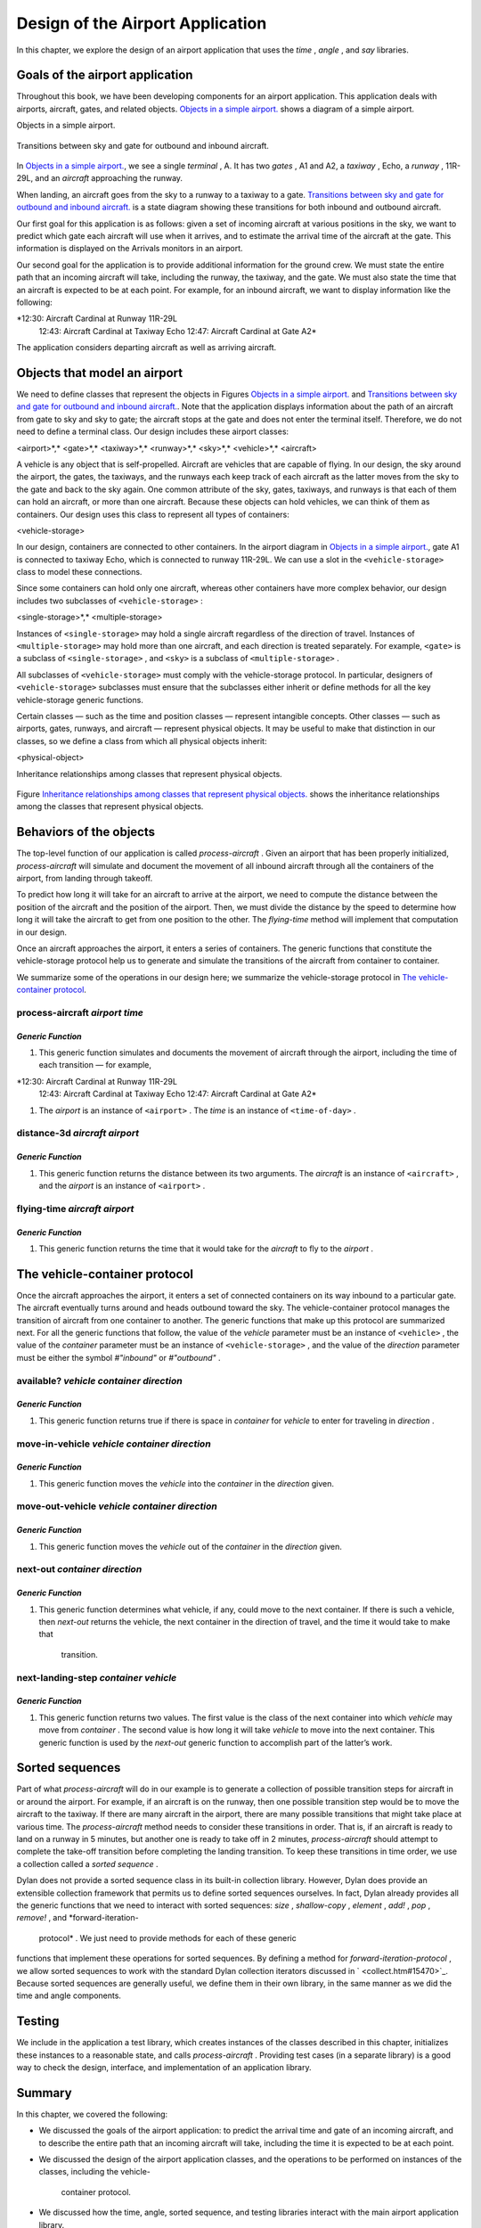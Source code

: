 Design of the Airport Application
=================================

In this chapter, we explore the design of an airport application that
uses the *time* , *angle* , and *say* libraries.

Goals of the airport application
--------------------------------

Throughout this book, we have been developing components for an airport
application. This application deals with airports, aircraft, gates, and
related objects. `Objects in a simple airport. <design.htm#83800>`_
shows a diagram of a simple airport.

Objects in a simple airport.
                            

.. figure:: design-2.gif
   :align: center
   :alt: 

.. figure:: design-3.gif
   :align: center
   :alt: 

Transitions between sky and gate for outbound and inbound aircraft.
                                                                   

.. figure:: design-2.gif
   :align: center
   :alt: 

.. figure:: design-4.gif
   :align: center
   :alt: 

In `Objects in a simple airport. <design.htm#83800>`_, we see a
single *terminal* , A. It has two *gates* , A1 and A2, a *taxiway* ,
Echo, a *runway* , 11R-29L, and an *aircraft* approaching the runway.

When landing, an aircraft goes from the sky to a runway to a taxiway to
a gate. `Transitions between sky and gate for outbound and inbound
aircraft. <design.htm#41337>`_ is a state diagram showing these
transitions for both inbound and outbound aircraft.

Our first goal for this application is as follows: given a set of
incoming aircraft at various positions in the sky, we want to predict
which gate each aircraft will use when it arrives, and to estimate the
arrival time of the aircraft at the gate. This information is displayed
on the Arrivals monitors in an airport.

Our second goal for the application is to provide additional information
for the ground crew. We must state the entire path that an incoming
aircraft will take, including the runway, the taxiway, and the gate. We
must also state the time that an aircraft is expected to be at each
point. For example, for an inbound aircraft, we want to display
information like the following:

*12:30: Aircraft Cardinal at Runway 11R-29L
 12:43: Aircraft Cardinal at Taxiway Echo
 12:47: Aircraft Cardinal at Gate A2*

The application considers departing aircraft as well as arriving
aircraft.

Objects that model an airport
-----------------------------

We need to define classes that represent the objects in Figures
`Objects in a simple airport. <design.htm#83800>`_ and `Transitions
between sky and gate for outbound and inbound
aircraft. <design.htm#41337>`_. Note that the application displays
information about the path of an aircraft from gate to sky and sky to
gate; the aircraft stops at the gate and does not enter the terminal
itself. Therefore, we do not need to define a terminal class. Our design
includes these airport classes:

<airport>*,* <gate>*,* <taxiway>*,* <runway>*,* <sky>*,* <vehicle>*,*
<aircraft>

A vehicle is any object that is self-propelled. Aircraft are vehicles
that are capable of flying. In our design, the sky around the airport,
the gates, the taxiways, and the runways each keep track of each
aircraft as the latter moves from the sky to the gate and back to the
sky again. One common attribute of the sky, gates, taxiways, and runways
is that each of them can hold an aircraft, or more than one aircraft.
Because these objects can hold vehicles, we can think of them as
containers. Our design uses this class to represent all types of
containers:

<vehicle-storage>

In our design, containers are connected to other containers. In the
airport diagram in `Objects in a simple
airport. <design.htm#83800>`_, gate A1 is connected to taxiway Echo,
which is connected to runway 11R-29L. We can use a slot in the
``<vehicle-storage>`` class to model these connections.

Since some containers can hold only one aircraft, whereas other
containers have more complex behavior, our design includes two
subclasses of ``<vehicle-storage>`` :

<single-storage>*,* <multiple-storage>

Instances of ``<single-storage>`` may hold a single aircraft regardless of
the direction of travel. Instances of ``<multiple-storage>`` may hold more
than one aircraft, and each direction is treated separately. For
example, ``<gate>`` is a subclass of ``<single-storage>`` , and ``<sky>`` is a
subclass of ``<multiple-storage>`` .

All subclasses of ``<vehicle-storage>`` must comply with the
vehicle-storage protocol. In particular, designers of
``<vehicle-storage>`` subclasses must ensure that the subclasses either
inherit or define methods for all the key vehicle-storage generic
functions.

Certain classes — such as the time and position classes — represent
intangible concepts. Other classes — such as airports, gates, runways,
and aircraft — represent physical objects. It may be useful to make that
distinction in our classes, so we define a class from which all physical
objects inherit:

<physical-object>

Inheritance relationships among classes that represent physical objects.
                                                                        

.. figure:: design-2.gif
   :align: center
   :alt: 

.. figure:: design-5.gif
   :align: center
   :alt: 
Figure `Inheritance relationships among classes that represent
physical objects. <design.htm#11298>`_ shows the inheritance
relationships among the classes that represent physical objects.

Behaviors of the objects
------------------------

The top-level function of our application is called *process-aircraft* .
Given an airport that has been properly initialized, *process-aircraft*
will simulate and document the movement of all inbound aircraft through
all the containers of the airport, from landing through takeoff.

To predict how long it will take for an aircraft to arrive at the
airport, we need to compute the distance between the position of the
aircraft and the position of the airport. Then, we must divide the
distance by the speed to determine how long it will take the aircraft to
get from one position to the other. The *flying-time* method will
implement that computation in our design.

Once an aircraft approaches the airport, it enters a series of
containers. The generic functions that constitute the vehicle-storage
protocol help us to generate and simulate the transitions of the
aircraft from container to container.

We summarize some of the operations in our design here; we summarize the
vehicle-storage protocol in `The vehicle-container
protocol <design.htm#18846>`_.

process-aircraft *airport time*
'''''''''''''''''''''''''''''''

*Generic Function*
~~~~~~~~~~~~~~~~~~

#. This generic function simulates and documents the movement of
   aircraft through the airport, including the time of each transition —
   for example,

*12:30: Aircraft Cardinal at Runway 11R-29L
 12:43: Aircraft Cardinal at Taxiway Echo
 12:47: Aircraft Cardinal at Gate A2*

#. The *airport* is an instance of ``<airport>`` . The *time* is an
   instance of ``<time-of-day>`` .

distance-3d *aircraft airport*
''''''''''''''''''''''''''''''

*Generic Function*
~~~~~~~~~~~~~~~~~~

#. This generic function returns the distance between its two arguments.
   The *aircraft* is an instance of ``<aircraft>`` , and the *airport* is
   an instance of ``<airport>`` .

flying-time *aircraft airport*
''''''''''''''''''''''''''''''

*Generic Function*
~~~~~~~~~~~~~~~~~~

#. This generic function returns the time that it would take for the
   *aircraft* to fly to the *airport* .

The vehicle-container protocol
------------------------------

Once the aircraft approaches the airport, it enters a set of connected
containers on its way inbound to a particular gate. The aircraft
eventually turns around and heads outbound toward the sky. The
vehicle-container protocol manages the transition of aircraft from one
container to another. The generic functions that make up this protocol
are summarized next. For all the generic functions that follow, the
value of the *vehicle* parameter must be an instance of ``<vehicle>`` ,
the value of the *container* parameter must be an instance of
``<vehicle-storage>`` , and the value of the *direction* parameter must be
either the symbol *#"inbound"* or *#"outbound"* .

available? *vehicle container direction*
''''''''''''''''''''''''''''''''''''''''

*Generic Function*
~~~~~~~~~~~~~~~~~~

#. This generic function returns true if there is space in *container*
   for *vehicle* to enter for traveling in *direction* .

move-in-vehicle *vehicle container direction*
'''''''''''''''''''''''''''''''''''''''''''''

*Generic Function*
~~~~~~~~~~~~~~~~~~

#. This generic function moves the *vehicle* into the *container* in the
   *direction* given.

move-out-vehicle *vehicle container direction*
''''''''''''''''''''''''''''''''''''''''''''''

*Generic Function*
~~~~~~~~~~~~~~~~~~

#. This generic function moves the *vehicle* out of the *container* in
   the *direction* given.

next-out *container direction*
''''''''''''''''''''''''''''''

*Generic Function*
~~~~~~~~~~~~~~~~~~

#. This generic function determines what vehicle, if any, could move to
   the next container. If there is such a vehicle, then *next-out*
   returns the vehicle, the next container in the direction of travel,
   and the time it would take to make that
    transition.

next-landing-step *container vehicle*
'''''''''''''''''''''''''''''''''''''

*Generic Function*
~~~~~~~~~~~~~~~~~~

#. This generic function returns two values. The first value is the
   class of the next container into which *vehicle* may move from
   *container* . The second value is how long it will take *vehicle* to
   move into the next container. This generic function is used by the
   *next-out* generic function to accomplish part of the latter’s work.

Sorted sequences
----------------

Part of what *process-aircraft* will do in our example is to generate a
collection of possible transition steps for aircraft in or around the
airport. For example, if an aircraft is on the runway, then one possible
transition step would be to move the aircraft to the taxiway. If there
are many aircraft in the airport, there are many possible transitions
that might take place at various time. The *process-aircraft* method
needs to consider these transitions in order. That is, if an aircraft is
ready to land on a runway in 5 minutes, but another one is ready to take
off in 2 minutes, *process-aircraft* should attempt to complete the
take-off transition before completing the landing transition. To keep
these transitions in time order, we use a collection called a *sorted
sequence* .

Dylan does not provide a sorted sequence class in its built-in
collection library. However, Dylan does provide an extensible collection
framework that permits us to define sorted sequences ourselves. In fact,
Dylan already provides all the generic functions that we need to
interact with sorted sequences: *size* , *shallow-copy* , *element* ,
*add!* , *pop* , *remove!* , and *forward-iteration-
 protocol* . We just need to provide methods for each of these generic
functions that implement these operations for sorted sequences. By
defining a method for *forward-iteration-protocol* , we allow sorted
sequences to work with the standard Dylan collection iterators discussed
in ` <collect.htm#15470>`_. Because sorted sequences are generally
useful, we define them in their own library, in the same manner as we
did the time and angle components.

Testing
-------

We include in the application a test library, which creates instances of
the classes described in this chapter, initializes these instances to a
reasonable state, and calls *process-aircraft* . Providing test cases
(in a separate library) is a good way to check the design, interface,
and implementation of an application library.

Summary
-------

In this chapter, we covered the following:

-  We discussed the goals of the airport application: to predict the
   arrival time and gate of an incoming aircraft, and to describe the
   entire path that an incoming aircraft will take, including the time
   it is expected to be at each point.
-  We discussed the design of the airport application classes, and the
   operations to be performed on instances of the classes, including the
   vehicle-
    container protocol.
-  We discussed how the time, angle, sorted sequence, and testing
   libraries interact with the main airport application library.

In ` <heap.htm#15470>`_, we implement sorted sequences. In
` <nlanding.htm#15470>`_, we implement the airport application.

